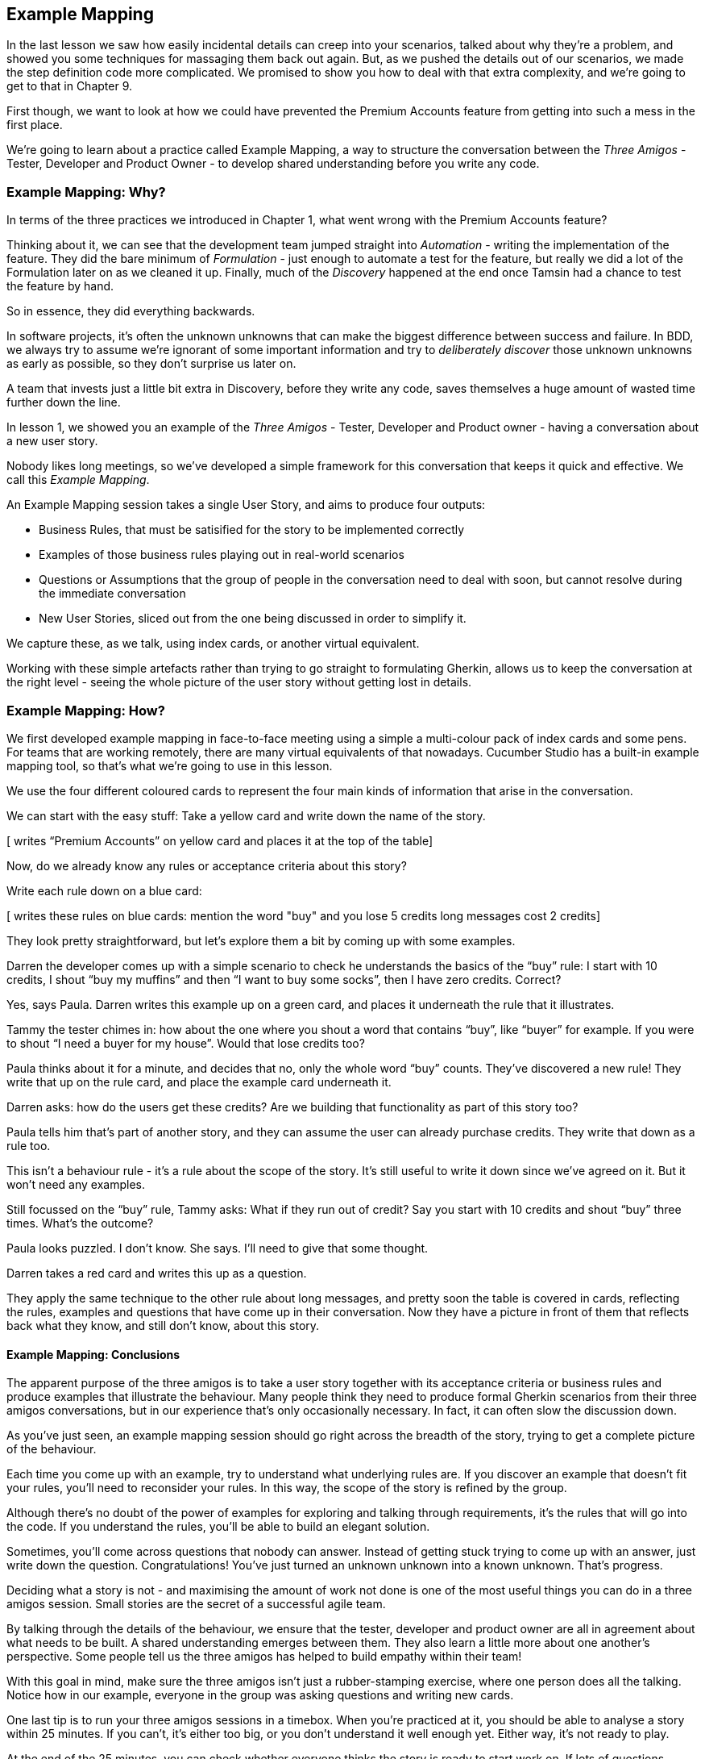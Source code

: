 == Example Mapping

In the last lesson we saw how easily incidental details can creep into your scenarios, talked about why they’re a problem, and showed you some techniques for massaging them back out again.
But, as we pushed the details out of our scenarios, we made the step definition code more complicated. We promised to show you how to deal with that extra complexity, and we're going to get to that in Chapter 9.

First though, we want to look at how we could have prevented the Premium Accounts feature from getting into such a mess in the first place.

We're going to learn about a practice called Example Mapping, a way to structure the conversation between the _Three Amigos_ - Tester, Developer and Product Owner - to develop shared understanding before you write any code.

=== Example Mapping: Why?

In terms of the three practices we introduced in Chapter 1, what went wrong with the Premium Accounts feature?

Thinking about it, we can see that the development team jumped straight into _Automation_ - writing the implementation of the feature. They did the bare minimum of _Formulation_ - just enough to automate a test for the feature, but really we did a lot of the Formulation later on as we cleaned it up. Finally, much of the _Discovery_ happened at the end once Tamsin had a chance to test the feature by hand.

So in essence, they did everything backwards.

In software projects, it’s often the unknown unknowns that can make the biggest difference between success and failure. In BDD, we always try to assume we’re ignorant of some important information and try to _deliberately discover_ those unknown unknowns as early as possible, so they don’t surprise us later on.

A team that invests just a little bit extra in Discovery, before they write any code, saves themselves a huge amount of wasted time further down the line.

In lesson 1, we showed you an example of the _Three Amigos_ - Tester, Developer and Product owner - having a conversation about a new user story.

Nobody likes long meetings, so we’ve developed a simple framework for this conversation that keeps it quick and effective. We call this _Example Mapping_.

An Example Mapping session takes a single User Story, and aims to produce four outputs:

* Business Rules, that must be satisified for the story to be implemented correctly
* Examples of those business rules playing out in real-world scenarios
* Questions or Assumptions that the group of people in the conversation need to deal with soon, but cannot resolve during the immediate conversation
* New User Stories, sliced out from the one being discussed in order to simplify it.

We capture these, as we talk, using index cards, or another virtual equivalent.

Working with these simple artefacts rather than trying to go straight to formulating Gherkin, allows us to keep the conversation at the right level - seeing the whole picture of the user story without getting lost in details.

=== Example Mapping: How?

We first developed example mapping in face-to-face meeting using a simple a multi-colour pack of index cards and some pens. For teams that are working remotely, there are many virtual equivalents of that nowadays. Cucumber Studio has a built-in example mapping tool, so that's what we're going to use in this lesson.

We use the four different coloured cards to represent the four main kinds of information that arise in the conversation. 

We can start with the easy stuff: Take a yellow card and write down the name of the story.

[ writes “Premium Accounts” on yellow card and places it at the top of the table]

Now, do we already know any rules or acceptance criteria about this story?

Write each rule down on a blue card:

[ writes these rules on blue cards:
mention the word "buy" and you lose 5 credits
long messages cost 2 credits]

They look pretty straightforward, but let’s explore them a bit by coming up with some examples.

Darren the developer comes up with a simple scenario to check he understands the basics of the “buy” rule: I start with 10 credits, I shout “buy my muffins” and then “I want to buy some socks”, then I have zero credits. Correct?

Yes, says Paula. Darren writes this example up on a green card, and places it underneath the rule that it illustrates.

[add the example card beneath the rule]

Tammy the tester chimes in: how about the one where you shout a word that contains “buy”, like “buyer” for example. If you were to shout “I need a buyer for my house”. Would that lose credits too?

Paula thinks about it for a minute, and decides that no, only the whole word “buy” counts. They’ve discovered a new rule! They write that up on the rule card, and place the example card underneath it.

[add extra detail to the rule card]

[add example of “buyer” not losing any credits]

Darren asks: how do the users get these credits? Are we building that functionality as part of this story too?

Paula tells him that’s part of another story, and they can assume the user can already purchase credits. They write that down as a rule too.

[add new rule card: “assumption: credit purchase has already been implemented”]

This isn’t a behaviour rule - it’s a rule about the scope of the story. It’s still useful to write it down since we’ve agreed on it. But it won’t need any examples.

Still focussed on the “buy” rule, Tammy asks: What if they run out of credit? Say you start with 10 credits and shout “buy” three times. What’s the outcome?

Paula looks puzzled. I don’t know. She says. I’ll need to give that some thought.

Darren takes a red card and writes this up as a question.

They apply the same technique to the other rule about long messages, and pretty soon the table is covered in cards, reflecting the rules, examples and questions that have come up in their conversation. Now they have a picture in front of them that reflects back what they know, and still don’t know, about this story.

==== Example Mapping: Conclusions

[show black box diagram]

The apparent purpose of the three amigos is to take a user story together with its acceptance criteria or business rules and produce examples that illustrate the behaviour. Many people think they need to produce formal Gherkin scenarios from their three amigos conversations, but in our experience that’s only occasionally necessary. In fact, it can often slow the discussion down.

As you’ve just seen, an example mapping session should go right across the breadth of the story, trying to get a complete picture of the behaviour.

Each time you come up with an example, try to understand what underlying rules are. If you discover an example that doesn’t fit your rules, you’ll need to reconsider your rules. In this way, the scope of the story is refined by the group.

Although there’s no doubt of the power of examples for exploring and talking through requirements, it’s the rules that will go into the code. If you understand the rules, you’ll be able to build an elegant solution.

[show feedback arrow of rules being refined] 

Sometimes, you’ll come across questions that nobody can answer. Instead of getting stuck trying to come up with an answer, just write down the question. Congratulations! You’ve just turned an unknown unknown into a known unknown. That’s progress.

[show feedback arrow of questions coming out of the black box]

Deciding what a story is not - and maximising the amount of work not done is one of the most useful things you can do in a three amigos session. Small stories are the secret of a successful agile team. 

By talking through the details of the behaviour, we ensure that the tester, developer and product owner are all in agreement about what needs to be built. A shared understanding emerges between them. They also learn a little more about one another’s perspective. Some people tell us the three amigos has helped to build empathy within their team!

With this goal in mind, make sure the three amigos isn’t just a rubber-stamping exercise, where one person does all the talking. Notice how in our example, everyone in the group was asking questions and writing new cards.

One last tip is to run your three amigos sessions in a timebox. When you’re practiced at it, you should be able to analyse a story within 25 minutes. If you can’t, it’s either too big, or you don’t understand it well enough yet. Either way, it’s not ready to play.

At the end of the 25 minutes, you can check whether everyone thinks the story is ready to start work on. If lots of questions remain, it would be risky to start work, but people might be comfortable taking on a story with only a few minor questions to clear up. Check this with a quick thumb-vote.
